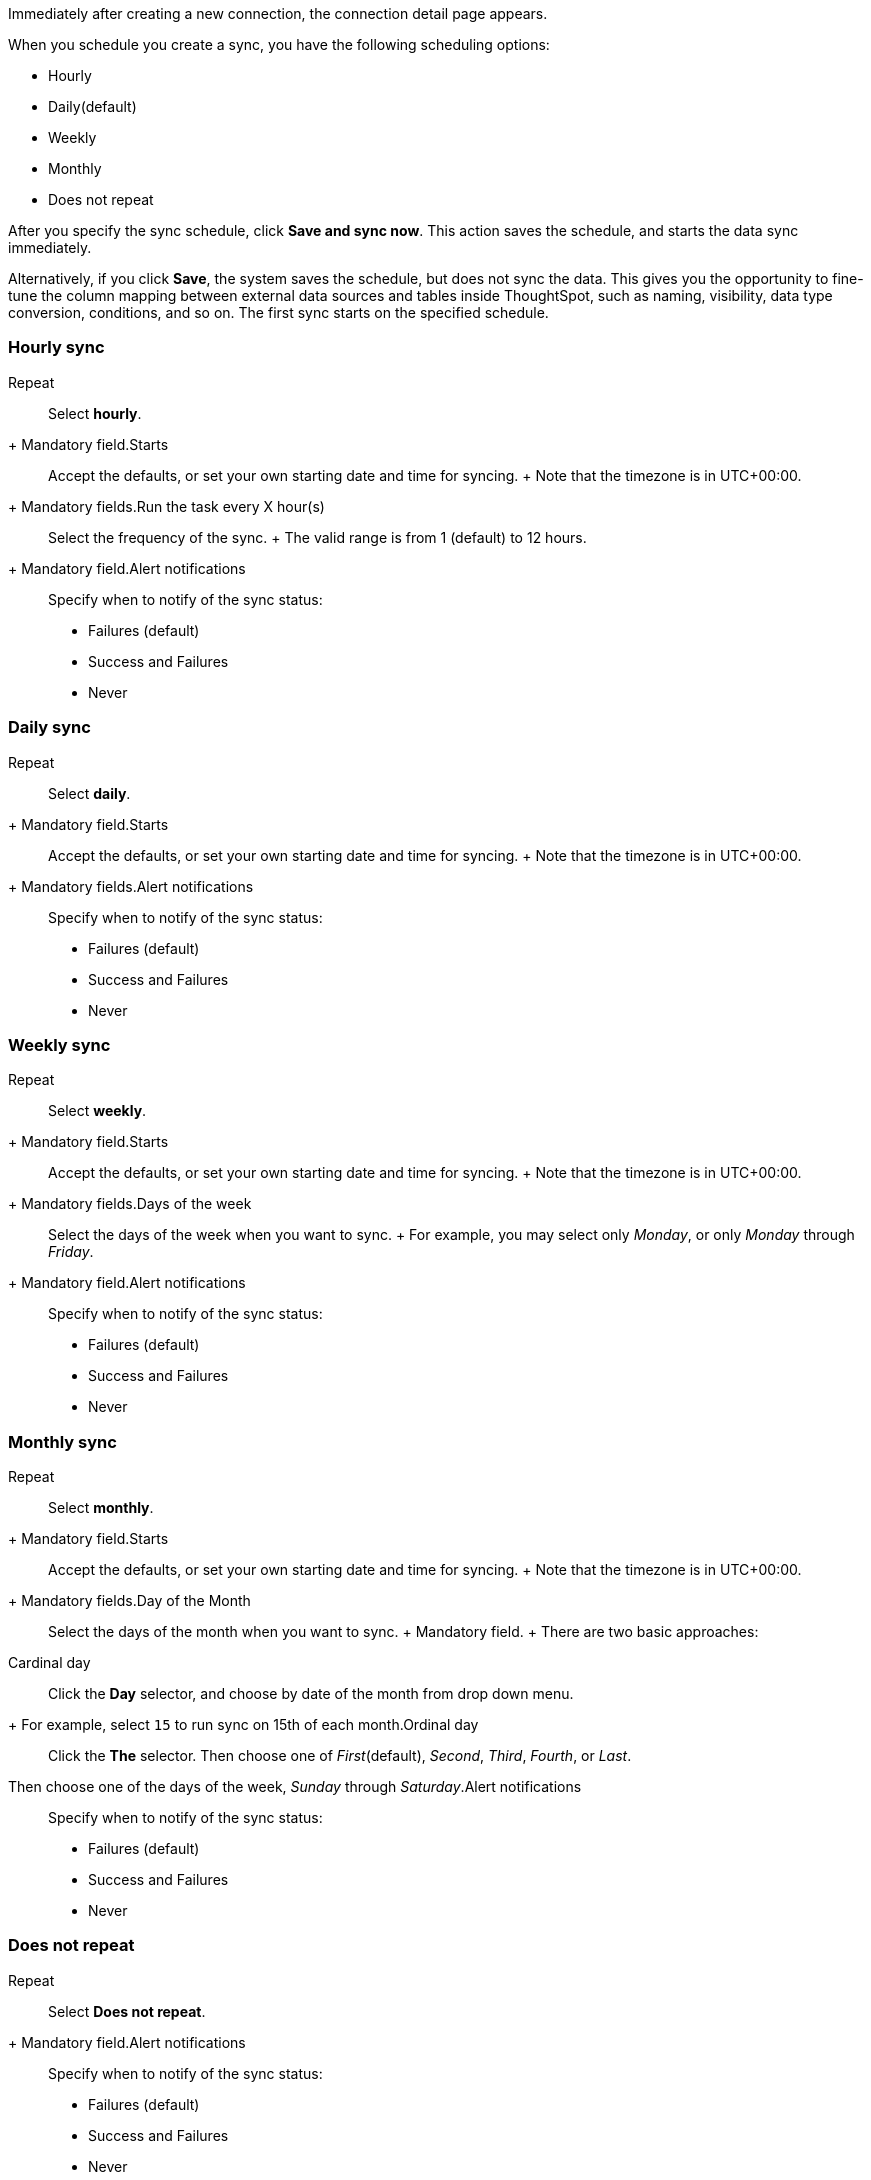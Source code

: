 Immediately after creating a new connection, the connection detail page appears.

When you schedule you create a sync, you have the following scheduling options:

* Hourly
* Daily(default)
* Weekly
* Monthly
* Does not repeat

After you specify the sync schedule, click *Save and sync now*.
This action saves the schedule, and starts the data sync immediately.

Alternatively, if you click *Save*, the system saves the schedule, but does not sync the data.
This gives you the opportunity to fine-tune the column mapping between external data sources and tables inside ThoughtSpot, such as naming, visibility, data type conversion, conditions, and so on.
The first sync starts on the specified schedule.

=== Hourly sync
+++<dlentry id="schedule-hourly-repeat">+++Repeat::::
Select *hourly*.
+ Mandatory field.+++</dlentry>++++++<dlentry id="schedule-hourly-starts">+++Starts::::
Accept the defaults, or set your own starting date and time for syncing.
+ Note that the timezone is in UTC+00:00.
+ Mandatory fields.+++</dlentry>++++++<dlentry id="schedule-hourly-hour">+++Run the task every X hour(s)::::
Select the frequency of the sync.
+ The valid range is from 1 (default) to 12 hours.
+ Mandatory field.+++</dlentry>++++++<dlentry id="schedule-hourly-alert-notifications">+++Alert notifications::::  Specify when to notify of the sync status: +

* Failures (default)
* Success and Failures
* Never+++</dlentry>+++

=== Daily sync
+++<dlentry id="schedule-daily-repeat">+++Repeat::::
Select *daily*.
+ Mandatory field.+++</dlentry>++++++<dlentry id="schedule-daily-starts">+++Starts::::
Accept the defaults, or set your own starting date and time for syncing.
+ Note that the timezone is in UTC+00:00.
+ Mandatory fields.+++</dlentry>++++++<dlentry id="schedule-daily-alert-notifications">+++Alert notifications::::  Specify when to notify of the sync status: +

* Failures (default)
* Success and Failures
* Never+++</dlentry>+++

=== Weekly sync
+++<dlentry id="schedule-weekly-repeat">+++Repeat::::
Select *weekly*.
+ Mandatory field.+++</dlentry>++++++<dlentry id="schedule-weekly-starts">+++Starts::::
Accept the defaults, or set your own starting date and time for syncing.
+ Note that the timezone is in UTC+00:00.
+ Mandatory fields.+++</dlentry>++++++<dlentry id="schedule-weekly-days">+++Days of the week::::
Select the days of the week when you want to sync.
+ For example, you may select only _Monday_, or only _Monday_ through _Friday_.
+ Mandatory field.+++</dlentry>++++++<dlentry id="schedule-weekly-alert-notifications">+++Alert notifications::::  Specify when to notify of the sync status: +

* Failures (default)
* Success and Failures
* Never+++</dlentry>+++

=== Monthly sync
+++<dlentry id="schedule-monthly-repeat">+++Repeat::::
Select *monthly*.
+ Mandatory field.+++</dlentry>++++++<dlentry id="schedule-monthly-starts">+++Starts::::
Accept the defaults, or set your own starting date and time for syncing.
+ Note that the timezone is in UTC+00:00.
+ Mandatory fields.+++</dlentry>++++++<dlentry id="schedule-monthly-days">+++Day of the Month::::
Select the days of the month when you want to sync.
+ Mandatory field.
+ There are two basic approaches: +
+++<dlentry>+++Cardinal day::::
Click the *Day* selector, and choose by date of the month from drop down menu.
+ For example, select `15` to run sync on 15th of each month.+++</dlentry>++++++<dlentry>+++Ordinal day::::
Click the *The* selector.
Then choose one of _First_(default), _Second_, _Third_, _Fourth_, or _Last_.
Then choose one of the days of the week, _Sunday_ through _Saturday_.+++</dlentry>++++++</dlentry>++++++<dlentry id="schedule-weekly-alert-notifications">+++Alert notifications::::  Specify when to notify of the sync status: +

* Failures (default)
* Success and Failures
* Never+++</dlentry>+++

=== Does not repeat
+++<dlentry id="schedule-no-repeat">+++Repeat::::
Select *Does not repeat*.
+ Mandatory field.+++</dlentry>++++++<dlentry id="schedule-no-repeat-alert-notifications">+++Alert notifications::::  Specify when to notify of the sync status: +

* Failures (default)
* Success and Failures
* Never+++</dlentry>+++
